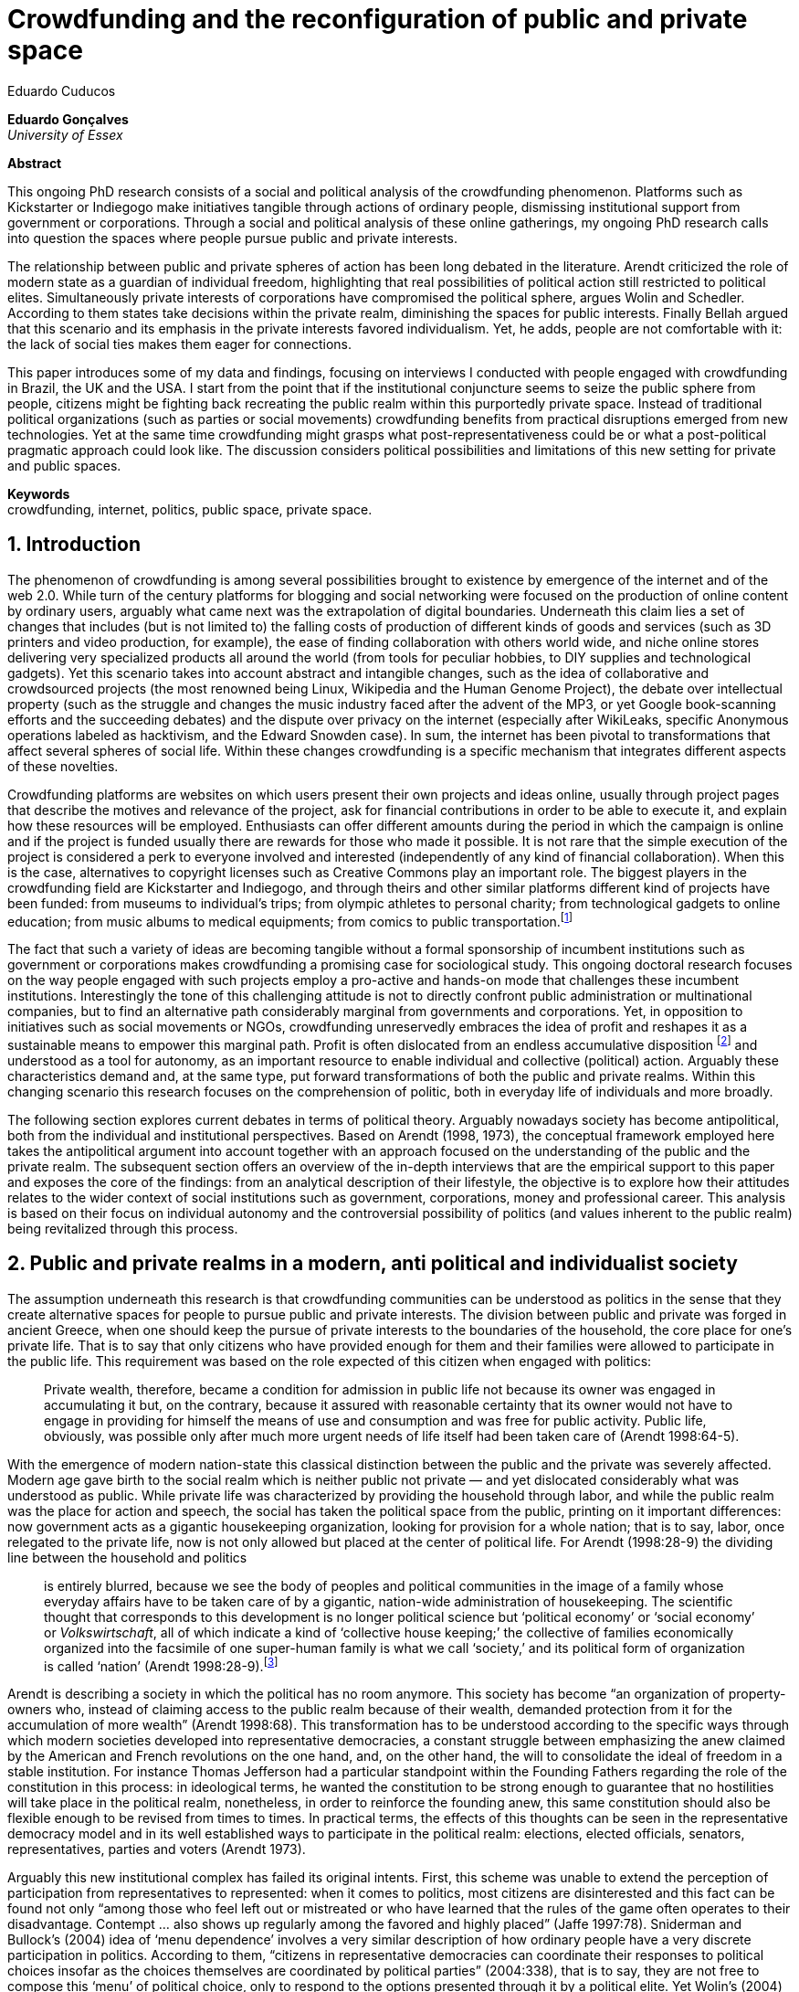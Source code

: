 = Crowdfunding and the reconfiguration of public and private space
Eduardo Cuducos
:homepage: http://cuducos.me
:numbered:
:sectanchors:
:icons: font

*Eduardo Gonçalves* +
_University of Essex_

****
*Abstract*

This ongoing PhD research consists of a social and political analysis of the crowdfunding phenomenon. Platforms such as Kickstarter or Indiegogo make initiatives tangible through actions of ordinary people, dismissing institutional support from government or corporations. Through a social and political analysis of these online gatherings, my ongoing PhD research calls into question the spaces where people pursue public and private interests.

The relationship between public and private spheres of action has been long debated in the literature. Arendt criticized the role of modern state as a guardian of individual freedom, highlighting that real possibilities of political action still restricted to political elites. Simultaneously private interests of corporations have compromised the political sphere, argues Wolin and Schedler. According to them states take decisions within the private realm, diminishing the spaces for public interests. Finally Bellah argued that this scenario and its emphasis in the private interests favored individualism. Yet, he adds, people are not comfortable with it: the lack of social ties makes them eager for connections.

This paper introduces some of my data and findings, focusing on interviews I conducted with people engaged with crowdfunding in Brazil, the UK and the USA. I start from the point that if the institutional conjuncture seems to seize the public sphere from people, citizens might be fighting back recreating the public realm within this purportedly private space. Instead of traditional political organizations (such as parties or social movements) crowdfunding benefits from practical disruptions emerged from new technologies. Yet at the same time crowdfunding might grasps what post-representativeness could be or what a post-political pragmatic approach could look like. The discussion considers political possibilities and limitations of this new setting for private and public spaces.

*Keywords* +
crowdfunding, internet, politics, public space, private space.
****

== Introduction

The phenomenon of crowdfunding is among several possibilities brought to existence by emergence of the internet and of the web 2.0. While turn of the century platforms for blogging and social networking were focused on the production of online content by ordinary users, arguably what came next was the extrapolation of digital boundaries. Underneath this claim lies a set of changes that includes (but is not limited to) the falling costs of production of different kinds of goods and services (such as 3D printers and video production, for example), the ease of finding collaboration with others world wide, and niche online stores delivering very specialized products all around the world (from tools for peculiar hobbies, to DIY supplies and technological gadgets). Yet this scenario takes into account abstract and intangible changes, such as the idea of collaborative and crowdsourced projects (the most renowned being Linux, Wikipedia and the Human Genome Project), the debate over intellectual property (such as the struggle and changes the music industry faced after the advent of the MP3, or yet Google book-scanning efforts and the succeeding debates) and the dispute over privacy on the internet (especially after WikiLeaks, specific Anonymous operations labeled as hacktivism, and the Edward Snowden case). In sum, the internet has been pivotal to transformations that affect several spheres of social life. Within these changes crowdfunding is a specific mechanism that integrates different aspects of these novelties.

Crowdfunding platforms are websites on which users present their own projects and ideas online, usually through project pages that describe the motives and relevance of the project, ask for financial contributions in order to be able to execute it, and explain how these resources will be employed. Enthusiasts can offer different amounts during the period in which the campaign is online and if the project is funded usually there are rewards for those who made it possible. It is not rare that the simple execution of the project is considered a perk to everyone involved and interested (independently of any kind of financial collaboration). When this is the case, alternatives to copyright licenses such as Creative Commons play an important role. The biggest players in the crowdfunding field are Kickstarter and Indiegogo, and through theirs and other similar platforms different kind of projects have been funded: from museums to individual's trips; from olympic athletes to personal charity; from technological gadgets to online education; from music albums to medical equipments; from comics to public transportation.footnote:[It is not the case of commenting on individual projects, but the references for the projects mentioned above are (respectively): Tesla Museum (asked for US$ 850k, raised more than US$ 1.3m – http://www.indiegogo.com/teslamuseum), Destino Incomum (asked for US$ 100, raised US$ 1k – http://catarse.me/destinoincomum), Larissa Juk (asked and raised US$ 10k – http://catarse.me/larissario2016), Alan Barnes Fund (asked for US$ 750, raised US$ 495k – http://gofundme.com/l0dt9o), Glif (asked for US$ 10k, raised US$ 137k – http://kck.st/bb6Tuu), Escola Livre de Jornalismo (asked and raised US$ 9k – http://catarse.me/enois), Amanda Palmer (asked for US$ 100k, raised roughly US$ 1.3m – http://kck.st/JliwH9), Avado (asked for US$ 5k, raised US$1.3m – http://medstartr.com/projects/13), Corey Mohler (raising US$ 1.1k monthly through a recurring platform – http://patreon.com/ExistentialComics), and Kansas City B-cycle (raised 60% of the US$ 700k target – http://neighbor.ly/projects/bikesharekc). All values were converted to US dollars when the project used a different currency.]
 
The fact that such a variety of ideas are becoming tangible without a formal sponsorship of incumbent institutions such as government or corporations makes crowdfunding a promising case for sociological study. This ongoing doctoral research focuses on the way people engaged with such projects employ a pro-active and hands-on mode that challenges these incumbent institutions. Interestingly the tone of this challenging attitude is not to directly confront public administration or multinational companies, but to find an alternative path considerably marginal from governments and corporations. Yet, in opposition to initiatives such as social movements or NGOs, crowdfunding unreservedly embraces the idea of profit and reshapes it as a sustainable means to empower this marginal path. Profit is often dislocated from an endless accumulative disposition footnote:[As described, for example, in Weber's _The Protestant Ethic and the Spirit of Capitalism_ (1976).] and understood as a tool for autonomy, as an important resource to enable individual and collective (political) action. Arguably these characteristics demand and, at the same type, put forward transformations of both the public and private realms. Within this changing scenario this research focuses on the comprehension of politic, both in everyday life of individuals and more broadly.

The following section explores current debates in terms of political theory. Arguably nowadays society has become antipolitical, both from the individual and institutional perspectives. Based on Arendt (1998, 1973), the conceptual framework employed here takes the antipolitical argument into account together with an approach focused on the understanding of the public and the private realm. The subsequent section offers an overview of the in-depth interviews that are the empirical support to this paper and exposes the core of the findings: from an analytical description of their lifestyle, the objective is to explore how their attitudes relates to the wider context of social institutions such as government, corporations, money and professional career. This analysis is based on their focus on individual autonomy and the controversial possibility of politics (and values inherent to the public realm) being revitalized through this process. 

== Public and private realms in a modern, anti political and individualist society

The assumption underneath this research is that crowdfunding communities can be understood as politics in the sense that they create alternative spaces for people to pursue public and private interests. The division between public and private was forged in ancient Greece, when one should keep the pursue of private interests to the boundaries of the household, the core place for one's private life. That is to say that only citizens who have provided enough for them and their families were allowed to participate in the public life. This requirement was based on the role expected of this citizen when engaged with politics:

[quote]
Private wealth, therefore, became a condition for admission in public life not because its owner was engaged in accumulating it but, on the contrary, because it assured with reasonable certainty that its owner would not have to engage in providing for himself the means of use and consumption and was free for public activity. Public life, obviously, was possible only after much more urgent needs of life itself had been taken care of (Arendt 1998:64-5).

With the emergence of modern nation-state this classical distinction between the public and the private was severely affected. Modern age gave birth to the social realm which is neither public not private — and yet dislocated considerably what was understood as public. While private life was characterized by providing the household through labor, and while the public realm was the place for action and speech, the social has taken the political space from the public, printing on it important differences: now government acts as a gigantic housekeeping organization, looking for provision for a whole nation; that is to say, labor, once relegated to the private life, now is not only allowed but placed at the center of political life. For Arendt (1998:28-9) the dividing line between the household and politics

[quote]
is entirely blurred, because we see the body of peoples and political communities in the image of a family whose everyday affairs have to be taken care of by a gigantic, nation-wide administration of housekeeping. The scientific thought that corresponds to this development is no longer political science but ‘political economy’ or ‘social economy’ or _Volkswirtschaft_, all of which indicate a kind of ‘collective house keeping;’ the collective of families economically organized into the facsimile of one super-human family is what we call ‘society,’ and its political form of organization is called ‘nation’ (Arendt 1998:28-9).footnote:[Arentd does not offer any justification for the use of the German term _Volkswirtschaft_ in this passage. Arguably it has no direct translation into other languages such as English. Nonetheless it refers to a kind of economics driven by the nation's needs, the needs expressed by its households as well as by the private and public sector; in some languages, as in Ducth or Latin for example, it is translated as _national economy_ (_algemene economie_ or _oeconomia nationalis_ respectively).]

Arendt is describing a society in which the political has no room anymore. This society has become “an organization of property-owners who, instead of claiming access to the public realm because of their wealth, demanded protection from it for the accumulation of more wealth” (Arendt 1998:68). This transformation has to be understood according to the specific ways through which modern societies developed into representative democracies, a constant struggle between emphasizing the anew claimed by the American and French revolutions on the one hand, and, on the other hand, the will to consolidate the ideal of freedom in a stable institution. For instance Thomas Jefferson had a particular standpoint within the Founding Fathers regarding the role of the constitution in this process: in ideological terms, he wanted the constitution to be strong enough to guarantee that no hostilities will take place in the political realm, nonetheless, in order to reinforce the founding anew, this same constitution should also be flexible enough to be revised from times to times. In practical terms, the effects of this thoughts can be seen in the representative democracy model and in its well established ways to participate in the political realm: elections, elected officials, senators, representatives, parties and voters (Arendt 1973).

Arguably this new institutional complex has failed its original intents. First, this scheme was unable to extend the perception of participation from representatives to represented: when it comes to politics, most citizens are disinterested and this fact can be found not only “among those who feel left out or mistreated or who have learned that the rules of the game often operates to their disadvantage. Contempt … also shows up regularly among the favored and highly placed” (Jaffe 1997:78). Sniderman and Bullock's (2004) idea of ‘menu dependence’ involves a very similar description of how ordinary people have a very discrete participation in politics. According to them, “citizens in representative democracies can coordinate their responses to political choices insofar as the choices themselves are coordinated by political parties” (2004:338), that is to say, they are not free to compose this ‘menu’ of political choice, only to respond to the options presented through it by a political elite. Yet Wolin’s (2004) analysis of contemporary politics adds another layer to this branch of critiques: for him “in both, the political and the economic context [social] contract appears as the essential condition to power”. Criticising Locke's naivety Wolin argued that as the market economy would operate in a way that concentrates the (economic) power in the hands of the economic elite, the liberal state would operate in a way that concentrates the (political) power in the hands of the political elite. By themselves the functioning of these both institutions are expanding the gap between rich and poor, rulers and ruled. And, as Arendt (1973:253) reinforced, underneath this wave of critiques towards modern society, there is the displacement of the public realm itself and the dilemma Jefferson had in mind:

[quote]
What he [Jefferson] perceived to be the mortal danger to the republic was that the Constitution had given all power to citizens, without giving them the opportunity of being republicans and of acting as citizens. In other words, the danger that all power was given to the people in their private capacity of being citizens. 

This two-folded movement of degradation of the public and of inflation of the private has granted the space for corporations to extrapolate their private bounds and act within the public realm. Political decisions — already distant from ordinary people — gradually started to take into account a logic that do not pertain to the public realm, namely the logic of the market economy (Wollin 2004). This movement can be described as antipolitical through at least two arguments: in the one hand, it contributes to the mitigation of the public realm, which is suppressed by a self-regulated private one, the market (Schedler 1997); or, alternatively, whatever remains of the public realm starts to operate according to a logic inherent to the private sphere — what Schedler (1997) calls an inverted Habermasian colonization.footnote:[See Habermas (2005) for the original concept of colonization in that sense.] To be sure, Wolin (2004:588) highlights that both — state and market — are appropriating the methods of one another: “it is not that the state and the corporations have become partners; in the process, each has began to mimic functions historically identified with the other.” According to him, corporations’ move includes being in charge or funding health care, education and other welfare affairs; in parallel, governments’ move includes applying profits logic, notions of efficiency and management, to buoy its own actions. 

It is important to highlight that Arendt and Wollin do not deny the importance of government, party system and representative democracy for modern politics: these modern creations opened the political career for people from the lower classes, and the notion of elite enabled through the parties replaced old elites based on birth or wealth, for example (Arendt 1973). However despite these advances this process had a devastating side-effect for politics: by limiting the space for political action it consolidate the public realm as a place for private affairs. In Arendt's (1998:46) words, “the character of the public realm must change in accordance with the activities admitted into it, but to a large extent the activity itself changes its own nature too.”

The type of skills and activities held within these spaces were impacted by these transformations. The importance given to labor and provision (formerly banished from the political), and to speech and action (formerly the core of political activity) changed considerably. Labor and wealth accumulation made sense in as so far as household provisions required them. Excelling in speech and public action in politics was a public virtue which the whole body of citizens would benefit of. Interestingly within the modern social realm labor was introduced to the political space and, at the same time, speech and action was dislocated to the private: “while we have become excellent in the laboring we perform in public, our capacity for action and speech has lost much of its former quality” (Arendt 1998:48). From that perspective it is possible to address the lack of interest in politics as well as the endless interest in making money, which are overlapping aspects in many critiques towards representative democracy. Yet it is possible to set a theoretical background to accommodate the claims raised by crowdfunding communities when they affirm they are paving an alternative path, when they indirectly or directly challenge governmental and corporative sponsorship when it comes to private and public projects funding. The next section focuses on these claims and brings in this theoretical background to describe how crowdfunding affords its specific marginal discourse.

== Crowdfunding and social institutions

Drawing on 10 semi-structured length interviews this paper organizes the findings of the first round of data collection for this project. This stage explores the world views of people engaged in crowdfunding platforms at two different levels: founders or staff of these platforms, and project creators, people who have recently submitted projects to these platforms. Access to this public is not uncomplicated: for instance, some of the platforms featuring among the wealthiest startups of recent years are considerably closed for interviews, only expressing themselves through their own public relations department. Yet very successful project creators usually end up dealing with thousands of followers on social media, making their attention to incoming messages relatively unreliable. In spite of that, this initial stage was able to interview people involved with seven different platforms (Indiegogo, CrowdCube, Catarse, Benfeitoria, Cinese and Unlock) from three different countries (USA, UK and Brazil). The interviewees, 4 women and 6 men, were from four different countries (the three above plus Romania) with ages varying from 24 to 61 years old. Names and other references that could be used to identify informants have been anonymized. The entry points for access to these people involved different initiatives: attempts to direct contact through email and social media, attendance to events and places related to sharing economy and similar topics, personal contacts in the entrepreneur and technological scene in the USA and Brazil, and, mainly, snowballing.

The structure of the interview was funnel shaped: the fist topic was focused on self identity, lifestyle, main activities, and on one's own life trajectory. Usually the conversation would end up in crowdfunding, which was exactly what was planned for the second block of the interview: discussing why they have embraced these platforms (whether it was as founder, staff or project creator) and how the experience was, or have been so far. Finally, if issues about government, corporations and formal politics have not emerged, these topics were raised in a third and final block in order to assimilate interviewee's perception about the formal institutional context surrounding them. 

Unintentionally the sample ended up being biased towards initiatives that make efforts to differentiate themselves from the mainstream startup and entrepreneurship agenda. This was due to the aforementioned difficult in getting access to big players in the entrepreneur scene. For instance, even former employers of some of these platforms recurred to their former employer guidelines for declining the interview, suggesting me to check their public relations material. This difficulty to gain access to the startup driven enterprises, together with the easiness to gain access to the alternative branch, reinforces the approaches on the marginal path I shall expand on next.

The following section draws on my interviewee's personal experiences and life choices. The idea is to grasp how they deal with everyday choices regarding making a living of their projects, including inspirations and personal aspirations. Drawing on this micro sociological approach the subsequent section discusses how this specific world view identifiable within crowdfunding relates to social institutions, that is to say, a descriptive view of the subtle and the explicit challenges they foster. On top of that there is the sociological discussion regarding the public and the private realm as well as the possibilities for politics in modern society. 

=== Lifestyle, non-traditional pathways and motivations

_Approx: 3 pages_

* Maker culture, hands-on attitude: focus on action.
* Autonomy is the key driver.
* Clarify that the digital culture has a tangible aspect of accessibility, easiness to communicate, to spread the word about one's project. But also, this crowdfunding community intersects with different (and more specific) influences such as hacker culture, and access to knowledge.
* Putting all together, to the maker culture it is added an ideological component: the willing to make certain projects happen is an important motivation, even if no direct benefit is taken from this realization (maybe this is slightly different from more utilitarian market relationship, and arguably it fosters a certain kind of common good).
* How they make a living (different projects, the idea of multiple smaller pots in opposition to a traditional career and the idea of an all-in in one single pot).
* The importance of building a network based on mutual trust to sustain the individuals' projects.

=== Challenging incumbent institutions

_Approx: 5 pages_

* From a radical standpoint, one could say that there is a complete lack of trust in corporations and government; a more subtle view would argue that people engaged in crowdfunding simply do not want to depend on these incumbent and traditional institutions.
* Connect this attitude to Arendt's critique of modern societies and the mitigating of the public realm. Also to private interest being persuasive within corporations and government (Wolin).
* Extend the argument to the contempt for NGO, volunteering, social movements and other traditional a approaches to politics: when there is the attempt to be universal, to shadow the individual, there is contempt.
* The peculiar role of money (and profit) as a requirement to ensure autonomy and means for action to the individual. 
* Discuss individuality and the value of building a network: on the one hand, networks helps in putting projects through, on the other, it could be a way to rescue the idea of citizenship that was lost according to Arendt's claims (link to Bellah's individualism).


== Debate: crowd funding initiatives, the private and the public

_Approx: 2 pages_


* How their idea autonomy is linked to an ideal of building a better world in a very personal, subjective, individual, non-expansive and local way (how it is egocentric, but not egoistic; it values the individual to the extent that the idea of _let's change the world_ is a representation of an unacceptable violence against the individuality).
* The bright side: politics as action, not as contemplation (Arendt), and the possibility of a public realm, of of a different kind of awareness towards social ties (also related to Arendt's claims)
* The dark side: Weber, his hunch on the charismatic authority (the risks of trusting the charisma, the individual visions and dreams, as an escape from bureaucratic modern – and rather inefficient – institutions), and what Weber could not testify: the emergence of National Socialism (which, interestingly, was the starting point to Arendt's thought).

== References

Arendt, H. (1973). _On Revolution_. Bungay: Penguin.

Arendt, H. (1998). _The Human Condition_. 2 ed. Chicago and London: University of Chicago Press.

Jaffe, E. (1997). Our Own Invisible Hand: Antipolitics as an American Given. In Schedler, A. (ed.) _The end of Politics? Explorations into Modern Antipolitics_. New York: Macmillan. Pp. 57-90.

Habermas, J. (2005)._The Theory of Communicative Action: Lifeworld and System_. Boston: Beacon.

Schedler, A. (1997). Introduction: Antipolitics — Closing and colonizing the public sphere. In Schedler, A. (ed.) _The end of Politics? Explorations into Modern Antipolitics_. New York: Macmillan. Pp. 1-20.

Sniderman, P. M. and Bullock, J. (2004). A Consistency Theory of Public Opinion and Political Choice: The hypothesis of men dependence. In Saris, W. E. and Sniderman, P. M. (eds.). _Studies in Public Opinion: Attitudes, nonattitudes, measurement error, and change_. Princeton and Oxford: Princeton University Press. Pp. 337-357.

Wolin, S. (2004). _Politics and Vision: Continuity and Innovation in Western Political Thought_. Princeton and Oxford: Princeton University Press.

Weber, M. (1976). _The Protestant Ethic and the Spirit of Capitalism_. London and New York: Routledge.
